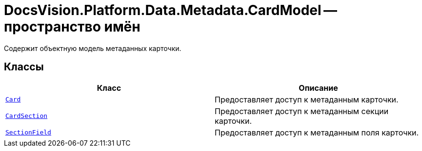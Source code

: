 = DocsVision.Platform.Data.Metadata.CardModel -- пространство имён

Содержит объектную модель метаданных карточки.

== Классы

[cols=",",options="header"]
|===
|Класс |Описание
|`xref:api/DocsVision/Platform/Data/Metadata/CardModel/Card_CL.adoc[Card]` |Предоставляет доступ к метаданным карточки.
|`xref:api/DocsVision/Platform/Data/Metadata/CardModel/CardSection_CL.adoc[CardSection]` |Предоставляет доступ к метаданным секции карточки.
|`xref:api/DocsVision/Platform/Data/Metadata/CardModel/SectionField_CL.adoc[SectionField]` |Предоставляет доступ к метаданным поля карточки.
|===
